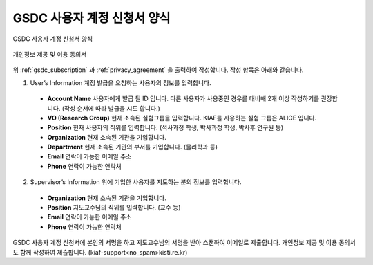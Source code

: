 GSDC 사용자 계정 신청서 양식
====================================

.. _gsdc_subscription:

.. figure:: pic/gsdc_sub_form.png
  :align: center
  :alt: GSDC 사용자 계정 신청서 양식

  GSDC 사용자 계정 신청서 양식

.. _privacy_agreement:

.. figure:: pic/Privacy_Agreement.png
  :align: center
  :alt: 개인정보 제공 및 이용 동의서
  
  개인정보 제공 및 이용 동의서

위 :ref:`gsdc_subscription` 과 :ref:`privacy_agreement` 을 출력하여 작성합니다. 
작성 항목은 아래와 같습니다.

1. User’s Information 계정 발급을 요청하는 사용자의 정보를 입력합니다.

  * **Account Name** 사용자에게 발급 될 ID 입니다. 다른 사용자가 사용중인 경우를 대비해 2개 이상 작성하기를 권장합니다. (작성 순서에 따라 발급을 시도 합니다.)
  * **VO (Research Group)** 현재 소속된 실험그룹을 입력합니다. KIAF를 사용하는 실험 그룹은 ALICE 입니다.
  * **Position** 현재 사용자의 직위를 입력합니다. (석사과정 학생, 박사과정 학생, 박사후 연구원 등)
  * **Organization** 현재 소속된 기관을 기입합니다.
  * **Department** 현재 소속된 기관의 부서를 기입합니다. (물리학과 등)
  * **Email** 연락이 가능한 이메일 주소
  * **Phone** 연락이 가능한 연락처
  
2. Supervisor’s Information 위에 기입한 사용자를 지도하는 분의 정보를 입력합니다.

  * **Organization** 현재 소속된 기관을 기입합니다.
  * **Position** 지도교수님의 직위를 입력합니다. (교수 등) 
  * **Email** 연락이 가능한 이메일 주소
  * **Phone** 연락이 가능한 연락처
  
GSDC 사용자 계정 신청서에 본인의 서명을 하고 지도교수님의 서명을 받아 스캔하여 이메일로 제출합니다. 개인정보 제공 및 이용 동의서도 함께 작성하여 제출합니다. (kiaf-support<no_spam>kisti.re.kr)
